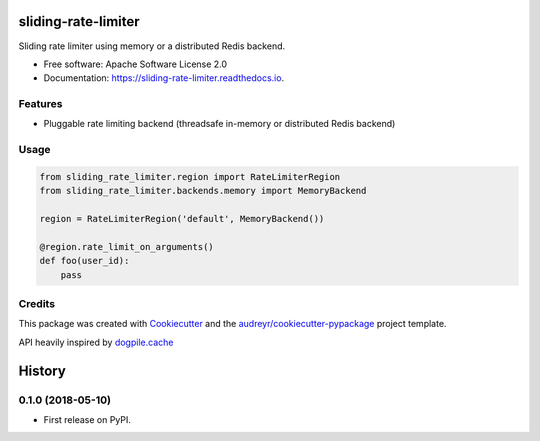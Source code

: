 ====================
sliding-rate-limiter
====================


.. image:: https://img.shields.io/pypi/v/sliding_rate_limiter.svg
        :target: https://pypi.python.org/pypi/sliding_rate_limiter

.. image:: https://img.shields.io/travis/kalibrr/sliding_rate_limiter.svg
        :target: https://travis-ci.org/kalibrr/sliding_rate_limiter

.. image:: https://readthedocs.org/projects/sliding-rate-limiter/badge/?version=latest
        :target: https://sliding-rate-limiter.readthedocs.io/en/latest/?badge=latest
        :alt: Documentation Status


.. image:: https://pyup.io/repos/github/kalibrr/sliding_rate_limiter/shield.svg
     :target: https://pyup.io/repos/github/kalibrr/sliding_rate_limiter/
     :alt: Updates


Sliding rate limiter using memory or a distributed Redis backend.


* Free software: Apache Software License 2.0
* Documentation: https://sliding-rate-limiter.readthedocs.io.


Features
--------

* Pluggable rate limiting backend (threadsafe in-memory or distributed Redis backend)

Usage
-----

.. code-block:: python

    from sliding_rate_limiter.region import RateLimiterRegion
    from sliding_rate_limiter.backends.memory import MemoryBackend

    region = RateLimiterRegion('default', MemoryBackend())

    @region.rate_limit_on_arguments()
    def foo(user_id):
        pass

Credits
-------

This package was created with Cookiecutter_ and the `audreyr/cookiecutter-pypackage`_ project template.

API heavily inspired by `dogpile.cache`_

.. _dogpile.cache: https://dogpilecache.readthedocs.io/en/latest/_
.. _Cookiecutter: https://github.com/audreyr/cookiecutter
.. _`audreyr/cookiecutter-pypackage`: https://github.com/audreyr/cookiecutter-pypackage


=======
History
=======

0.1.0 (2018-05-10)
------------------

* First release on PyPI.



